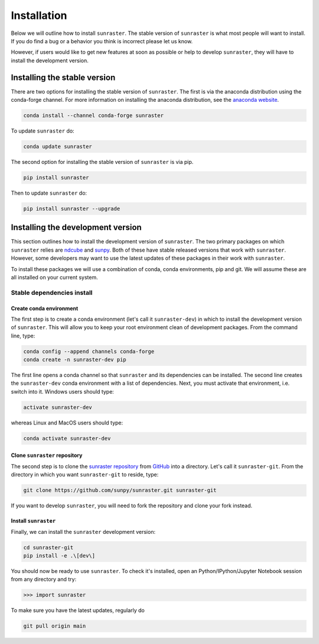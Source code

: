 ============
Installation
============

Below we will outline how to install ``sunraster``.
The stable version of ``sunraster`` is what most people will want to install.
If you do find a bug or a behavior you think is incorrect please let us know.

However, if users would like to get new features at soon as possible or help to develop ``sunraster``, they will have to install the development version.

.. _stable_install:

Installing the stable version
-----------------------------

There are two options for installing the stable version of ``sunraster``.
The first is via the anaconda distribution using the conda-forge channel.
For more information on installing the anaconda distribution, see the `anaconda website`_.

.. code-block:: console

  conda install --channel conda-forge sunraster

To update ``sunraster`` do:

.. code-block:: console

  conda update sunraster

The second option for installing the stable version of ``sunraster`` is via pip.

.. code-block:: console

  pip install sunraster

Then to update ``sunraster`` do:

.. code-block:: console

  pip install sunraster --upgrade

.. _dev_install:

Installing the development version
----------------------------------

This section outlines how to install the development version of ``sunraster``.
The two primary packages on which ``sunraster`` relies are `ndcube`_ and `sunpy`_.
Both of these have stable released versions that work with ``sunraster``.
However, some developers may want to use the latest updates of these packages in their work with ``sunraster``.

To install these packages we will use a combination of conda, conda environments, pip and git.
We will assume these are all installed on your current system.

Stable dependencies install
^^^^^^^^^^^^^^^^^^^^^^^^^^^

Create conda environment
""""""""""""""""""""""""
The first step is to create a conda environment (let's call it ``sunraster-dev``) in which to install the development version of ``sunraster``.
This will allow you to keep your root environment clean of development packages.
From the command line, type:

.. code-block:: console

  conda config --append channels conda-forge
  conda create -n sunraster-dev pip

The first line opens a conda channel so that ``sunraster`` and its dependencies can be installed.
The second line creates the ``sunraster-dev`` conda environment with a list of dependencies.
Next, you must activate that environment, i.e. switch into it.
Windows users should type:

.. code-block:: console

  activate sunraster-dev

whereas Linux and MacOS users should type:

.. code-block:: console

  conda activate sunraster-dev

Clone ``sunraster`` repository
""""""""""""""""""""""""""""""

The second step is to clone the `sunraster repository`_ from `GitHub`_ into a directory.
Let's call it ``sunraster-git``. From the directory in which you want ``sunraster-git`` to reside, type:

.. code-block:: console

  git clone https://github.com/sunpy/sunraster.git sunraster-git

If you want to develop ``sunraster``, you will need to fork the repository and clone your fork instead.

Install ``sunraster``
"""""""""""""""""""""
Finally, we can install the ``sunraster`` development version:

.. code-block:: console

  cd sunraster-git
  pip install -e .\[dev\]

You should now be ready to use ``sunraster``.
To check it's installed, open an Python/IPython/Jupyter Notebook session from any directory and try:

.. code-block:: python

  >>> import sunraster

To make sure you have the latest updates, regularly do

.. code-block:: console

  git pull origin main

.. _ndcube: https://docs.sunpy.org/projects/ndcube/en/stable/
.. _SunPy: https://sunpy.org
.. _anaconda website: https://docs.anaconda.com/anaconda/install.html
.. _sunraster repository: https://github.com/sunpy/sunraster
.. _GitHub: https://github.com/
.. _SunPy,: https://github.com/sunpy/sunpy
.. _ndcube,: https://github.com/sunpy/ndcube
